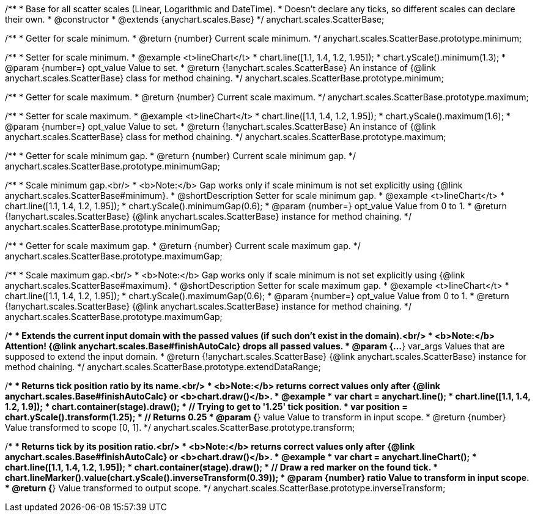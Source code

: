 /**
 * Base for all scatter scales (Linear, Logarithmic and DateTime).
 * Doesn't declare any ticks, so different scales can declare their own.
 * @constructor
 * @extends {anychart.scales.Base}
 */
anychart.scales.ScatterBase;

/**
 * Getter for scale minimum.
 * @return {number} Current scale minimum.
 */
anychart.scales.ScatterBase.prototype.minimum;

/**
 * Setter for scale minimum.
 * @example <t>lineChart</t>
 * chart.line([1.1, 1.4, 1.2, 1.95]);
 * chart.yScale().minimum(1.3);
 * @param {number=} opt_value Value to set.
 * @return {!anychart.scales.ScatterBase} An instance of {@link anychart.scales.ScatterBase} class for method chaining.
 */
anychart.scales.ScatterBase.prototype.minimum;

/**
 * Getter for scale maximum.
 * @return {number} Current scale maximum.
 */
anychart.scales.ScatterBase.prototype.maximum;

/**
 * Setter for scale maximum.
 * @example <t>lineChart</t>
 * chart.line([1.1, 1.4, 1.2, 1.95]);
 * chart.yScale().maximum(1.6);
 * @param {number=} opt_value Value to set.
 * @return {!anychart.scales.ScatterBase} An instance of {@link anychart.scales.ScatterBase} class for method chaining.
 */
anychart.scales.ScatterBase.prototype.maximum;

/**
 * Getter for scale minimum gap.
 * @return {number} Current scale minimum gap.
 */
anychart.scales.ScatterBase.prototype.minimumGap;

/**
 * Scale minimum gap.<br/>
 * <b>Note:</b> Gap works only if scale minimum is not set explicitly using {@link anychart.scales.ScatterBase#minimum}.
 * @shortDescription Setter for scale minimum gap.
 * @example <t>lineChart</t>
 * chart.line([1.1, 1.4, 1.2, 1.95]);
 * chart.yScale().minimumGap(0.6);
 * @param {number=} opt_value Value from 0 to 1.
 * @return {!anychart.scales.ScatterBase} {@link anychart.scales.ScatterBase} instance for method chaining.
 */
anychart.scales.ScatterBase.prototype.minimumGap;

/**
 * Getter for scale maximum gap.
 * @return {number} Current scale maximum gap.
 */
anychart.scales.ScatterBase.prototype.maximumGap;

/**
 * Scale maximum gap.<br/>
 * <b>Note:</b> Gap works only if scale minimum is not set explicitly using {@link anychart.scales.ScatterBase#maximum}.
 * @shortDescription Setter for scale maximum gap.
 * @example <t>lineChart</t>
 * chart.line([1.1, 1.4, 1.2, 1.95]);
 * chart.yScale().maximumGap(0.6);
 * @param {number=} opt_value Value from 0 to 1.
 * @return {!anychart.scales.ScatterBase} {@link anychart.scales.ScatterBase} instance for method chaining.
 */
anychart.scales.ScatterBase.prototype.maximumGap;

/**
 * Extends the current input domain with the passed values (if such don't exist in the domain).<br/>
 * <b>Note:</b> Attention! {@link anychart.scales.Base#finishAutoCalc} drops all passed values.
 * @param {...*} var_args Values that are supposed to extend the input domain.
 * @return {!anychart.scales.ScatterBase} {@link anychart.scales.ScatterBase} instance for method chaining.
 */
anychart.scales.ScatterBase.prototype.extendDataRange;

/**
 * Returns tick position ratio by its name.<br/>
 * <b>Note:</b> returns correct values only after {@link anychart.scales.Base#finishAutoCalc} or <b>chart.draw()</b>.
 * @example
 * var chart = anychart.line();
 * chart.line([1.1, 1.4, 1.2, 1.9]);
 * chart.container(stage).draw();
 * // Trying to get to '1.25' tick position.
 * var position = chart.yScale().transform(1.25);
 * // Returns 0.25
 * @param {*} value Value to transform in input scope.
 * @return {number} Value transformed to scope [0, 1].
 */
anychart.scales.ScatterBase.prototype.transform;

/**
 * Returns tick by its position ratio.<br/>
 * <b>Note:</b> returns correct values only after {@link anychart.scales.Base#finishAutoCalc} or <b>chart.draw()</b>.
 * @example
 * var chart = anychart.lineChart();
 * chart.line([1.1, 1.4, 1.2, 1.95]);
 * chart.container(stage).draw();
 * // Draw a red marker on the found tick.
 * chart.lineMarker().value(chart.yScale().inverseTransform(0.39));
 * @param {number} ratio Value to transform in input scope.
 * @return {*} Value transformed to output scope.
 */
anychart.scales.ScatterBase.prototype.inverseTransform;

